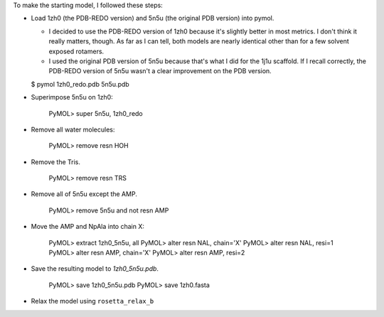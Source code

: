 To make the starting model, I followed these steps:

- Load 1zh0 (the PDB-REDO version) and 5n5u (the original PDB version) into 
  pymol.

  - I decided to use the PDB-REDO version of 1zh0 because it's slightly better 
    in most metrics.  I don't think it really matters, though.  As far as I can 
    tell, both models are nearly identical other than for a few solvent exposed 
    rotamers.

  - I used the original PDB version of 5n5u because that's what I did for the 
    1j1u scaffold.  If I recall correctly, the PDB-REDO version of 5n5u wasn't 
    a clear improvement on the PDB version.

  $ pymol 1zh0_redo.pdb 5n5u.pdb

- Superimpose 5n5u on 1zh0:

    PyMOL> super 5n5u, 1zh0_redo

- Remove all water molecules:

    PyMOL> remove resn HOH

- Remove the Tris.

    PyMOL> remove resn TRS

- Remove all of 5n5u except the AMP.

    PyMOL> remove 5n5u and not resn AMP

- Move the AMP and NpAla into chain X:

    PyMOL> extract 1zh0_5n5u, all
    PyMOL> alter resn NAL, chain='X'
    PyMOL> alter resn NAL, resi=1
    PyMOL> alter resn AMP, chain='X'
    PyMOL> alter resn AMP, resi=2

- Save the resulting model to `1zh0_5n5u.pdb`.

    PyMOL> save 1zh0_5n5u.pdb
    PyMOL> save 1zh0.fasta

- Relax the model using ``rosetta_relax_b``
